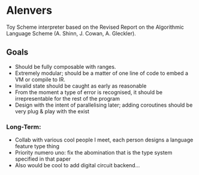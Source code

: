 * Alenvers
Toy Scheme interpreter based on the Revised Report on the Algorithmic Language Scheme (A. Shinn, J. Cowan, A. Gleckler).

** Goals
- Should be fully composable with ranges.
- Extremely modular; should be a matter of one line of code to embed a VM or compile to IR.
- Invalid state should be caught as early as reasonable
- From the moment a type of error is recognised, it should be irrepresentable for the rest of the
  program
- Design with the intent of parallelising later; adding coroutines should be very plug & play with
  the exist

*** Long-Term:
- Collab with various cool people I meet, each person designs a language feature type thing
- Priority numero uno: fix the abomination that is the type system specified in that paper
- Also would be cool to add digital circuit backend...

